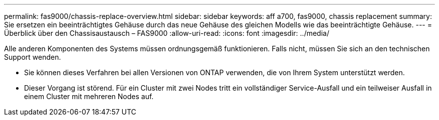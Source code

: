 ---
permalink: fas9000/chassis-replace-overview.html 
sidebar: sidebar 
keywords: aff a700, fas9000, chassis replacement 
summary: Sie ersetzen ein beeinträchtigtes Gehäuse durch das neue Gehäuse des gleichen Modells wie das beeinträchtigte Gehäuse. 
---
= Überblick über den Chassisaustausch – FAS9000
:allow-uri-read: 
:icons: font
:imagesdir: ../media/


[role="lead"]
Alle anderen Komponenten des Systems müssen ordnungsgemäß funktionieren. Falls nicht, müssen Sie sich an den technischen Support wenden.

* Sie können dieses Verfahren bei allen Versionen von ONTAP verwenden, die von Ihrem System unterstützt werden.
* Dieser Vorgang ist störend. Für ein Cluster mit zwei Nodes tritt ein vollständiger Service-Ausfall und ein teilweiser Ausfall in einem Cluster mit mehreren Nodes auf.

